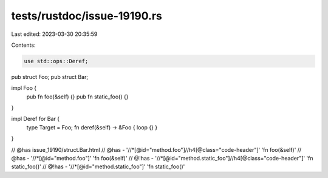tests/rustdoc/issue-19190.rs
============================

Last edited: 2023-03-30 20:35:59

Contents:

.. code-block:: rs

    use std::ops::Deref;

pub struct Foo;
pub struct Bar;

impl Foo {
    pub fn foo(&self) {}
    pub fn static_foo() {}
}

impl Deref for Bar {
    type Target = Foo;
    fn deref(&self) -> &Foo { loop {} }
}

// @has issue_19190/struct.Bar.html
// @has - '//*[@id="method.foo"]//h4[@class="code-header"]' 'fn foo(&self)'
// @has - '//*[@id="method.foo"]' 'fn foo(&self)'
// @!has - '//*[@id="method.static_foo"]//h4[@class="code-header"]' 'fn static_foo()'
// @!has - '//*[@id="method.static_foo"]' 'fn static_foo()'


